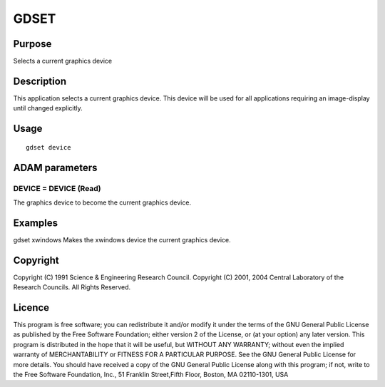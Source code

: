 

GDSET
=====


Purpose
~~~~~~~
Selects a current graphics device


Description
~~~~~~~~~~~
This application selects a current graphics device. This device will
be used for all applications requiring an image-display until changed
explicitly.


Usage
~~~~~


::

    
       gdset device
       



ADAM parameters
~~~~~~~~~~~~~~~



DEVICE = DEVICE (Read)
``````````````````````
The graphics device to become the current graphics device.



Examples
~~~~~~~~
gdset xwindows
Makes the xwindows device the current graphics device.



Copyright
~~~~~~~~~
Copyright (C) 1991 Science & Engineering Research Council. Copyright
(C) 2001, 2004 Central Laboratory of the Research Councils. All Rights
Reserved.


Licence
~~~~~~~
This program is free software; you can redistribute it and/or modify
it under the terms of the GNU General Public License as published by
the Free Software Foundation; either version 2 of the License, or (at
your option) any later version.
This program is distributed in the hope that it will be useful, but
WITHOUT ANY WARRANTY; without even the implied warranty of
MERCHANTABILITY or FITNESS FOR A PARTICULAR PURPOSE. See the GNU
General Public License for more details.
You should have received a copy of the GNU General Public License
along with this program; if not, write to the Free Software
Foundation, Inc., 51 Franklin Street,Fifth Floor, Boston, MA
02110-1301, USA


